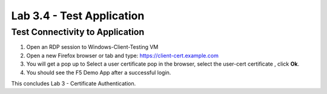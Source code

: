Lab 3.4 - Test Application
##########################

Test Connectivity to Application
********************************

1. Open an RDP session to Windows-Client-Testing VM

2. Open a new Firefox browser or tab and type: https://client-cert.example.com

3. You will get a pop up to Select a user certificate pop in the browser, select the user-cert certificate , click **Ok**. 

4. You should see the F5 Demo App after a successful login. 

.. image:: images/lab3-end.png
    :width: 600 px

This concludes Lab 3 - Certificate Authentication.